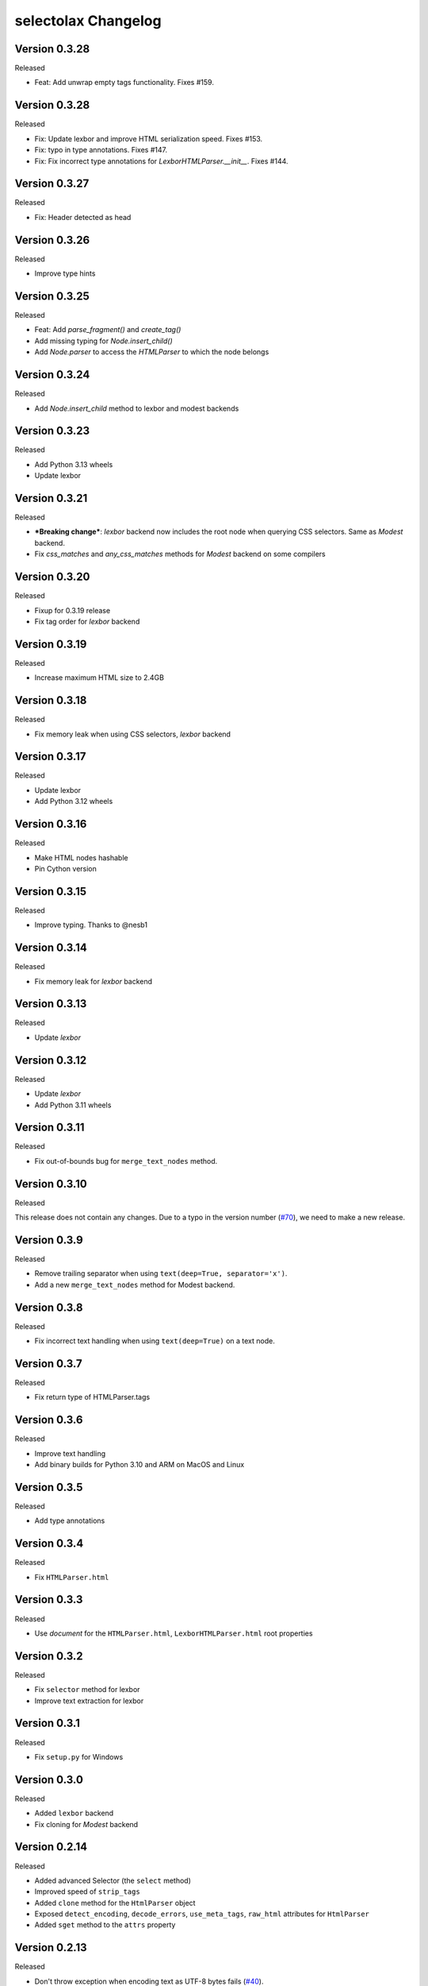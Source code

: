 selectolax Changelog
====================
Version 0.3.28
-------------

Released

- Feat: Add unwrap empty tags functionality. Fixes #159.


Version 0.3.28
-------------

Released

- Fix: Update lexbor and improve HTML serialization speed. Fixes #153.
- Fix: typo in type annotations. Fixes #147.
- Fix: Fix incorrect type annotations for `LexborHTMLParser.__init__`. Fixes #144.

Version 0.3.27
-------------

Released

- Fix: Header detected as head


Version 0.3.26
-------------

Released

- Improve type hints

Version 0.3.25
-------------

Released

- Feat: Add `parse_fragment()` and `create_tag()`
- Add missing typing for `Node.insert_child()`
- Add `Node.parser` to access the `HTMLParser` to which the node belongs

Version 0.3.24
-------------

Released

- Add  `Node.insert_child` method to lexbor and modest backends

Version 0.3.23
-------------

Released

- Add Python 3.13 wheels
- Update lexbor

Version 0.3.21
-------------

Released

- ***Breaking change***: `lexbor` backend now includes the root node when querying CSS selectors. Same as `Modest` backend.
- Fix `css_matches` and `any_css_matches` methods for `Modest` backend on some compilers


Version 0.3.20
-------------

Released

- Fixup for 0.3.19 release
- Fix tag order for `lexbor` backend


Version 0.3.19
-------------

Released

- Increase maximum HTML size to 2.4GB


Version 0.3.18
-------------

Released

- Fix memory leak when using CSS selectors, `lexbor` backend


Version 0.3.17
-------------

Released

- Update lexbor
- Add Python 3.12 wheels


Version 0.3.16
-------------

Released

- Make HTML nodes hashable
- Pin Cython version


Version 0.3.15
-------------

Released

- Improve typing. Thanks to @nesb1

Version 0.3.14
-------------

Released

- Fix memory leak for `lexbor` backend


Version 0.3.13
-------------

Released

- Update `lexbor`


Version 0.3.12
-------------

Released

- Update `lexbor`
- Add Python 3.11 wheels


Version 0.3.11
-------------

Released

- Fix out-of-bounds bug for ``merge_text_nodes`` method.


Version 0.3.10
--------------

Released

This release does not contain any changes.
Due to a typo in the version number (`#70`_), we need to make a new release.

.. _#70: https://github.com/rushter/selectolax/issues/70

Version 0.3.9
-------------

Released

- Remove trailing separator when using ``text(deep=True, separator='x')``.
- Add a new ``merge_text_nodes`` method for Modest backend.

Version 0.3.8
-------------

Released

- Fix incorrect text handling when using ``text(deep=True)`` on a text node.

Version 0.3.7
-------------

Released

- Fix return type of HTMLParser.tags

Version 0.3.6
-------------

Released

- Improve text handling
- Add binary builds for Python 3.10 and ARM on MacOS and Linux


Version 0.3.5
-------------

Released

- Add type annotations


Version 0.3.4
--------------

Released

- Fix ``HTMLParser.html``


Version 0.3.3
--------------

Released

- Use `document` for the ``HTMLParser.html``, ``LexborHTMLParser.html``  root properties

Version 0.3.2
--------------

Released

- Fix  ``selector`` method for lexbor
- Improve text extraction for lexbor


Version 0.3.1
--------------

Released

- Fix  ``setup.py`` for Windows


Version 0.3.0
--------------

Released

- Added ``lexbor`` backend
- Fix cloning for `Modest` backend


Version 0.2.14
--------------

Released

- Added advanced Selector (the ``select`` method)
- Improved speed of ``strip_tags``
- Added ``clone`` method for the ``HtmlParser`` object
- Exposed ``detect_encoding``, ``decode_errors``, ``use_meta_tags``, ``raw_html`` attributes for ``HtmlParser``
- Added ``sget`` method to the ``attrs`` property


Version 0.2.13
--------------

Released

- Don't throw exception when encoding text as UTF-8 bytes fails (`#40`_).
- Fix Node.attrs.items() causes (`#39`_).

.. _#40: https://github.com/rushter/selectolax/issues/40
.. _#39: https://github.com/rushter/selectolax/issues/39

Version 0.2.12
--------------

Released

- Build wheels Apple Silicon

Version 0.2.11
--------------

Released

- Fix strip argument is ignored for the root node (`#35`_).
- Fix CSS parser hangs on a bad CSS selector (`#36`_).

.. _#36: https://github.com/rushter/selectolax/issues/36
.. _#35: https://github.com/rushter/selectolax/issues/35


Version 0.2.10
--------------

Released

- Fix root node property (`#32`_ ). The `root` property now points to the html tag.

.. _#32: https://github.com/rushter/selectolax/issues/32

Version 0.2.9
-------------

Released

- Fix README for PyPI

Version 0.2.8
-------------

Released

- Add wheels for Python 3.9

Version 0.2.7
-------------

Released

- Add `raw_value` attribute for `Node` objects  (`#22`_ )
- Improve node modification operations

.. _#22: https://github.com/rushter/selectolax/issues/22

Version 0.2.6
-------------

Released

-   Fix dependency on the source `Node` when inserting to or modifying destination `Node`

Version 0.2.5
-------------

Released

-   Allow to pass Node instances to `replace_with`, `insert_before` and `insert_after` methods
-   Added `insert_before` and `insert_after` methods

Version 0.2.4
-------------

Released

-   Set maximum input size to 80MB
-   Update modest

Version 0.2.3
-------------

Released

-   Rebuild PyPi wheels to support Python 3.8 and manylinux2010


Version 0.2.2
-------------

Released

-   Fix node comparison

Version 0.2.1
-------------

Released

-   Add optional `include_text` parameter for the `iter` and `traverse` methods

Version 0.2.0
-------------

Released

-   Fix `iter()` does not yield text nodes
-   Switch from TravisCI to Github Actions
-   Build and ship wheels for Windows, MacOS and Linux using Azure Pipelines
-   Add `unwrap` and `unwrap_tags` method (`#7`_ )
-   Add `replace_with` method (`#13`_ )
-   Add `attrs` property
-   Add `traverse` method

.. _#7: https://github.com/rushter/selectolax/issues/7
.. _#13: https://github.com/rushter/selectolax/issues/13

